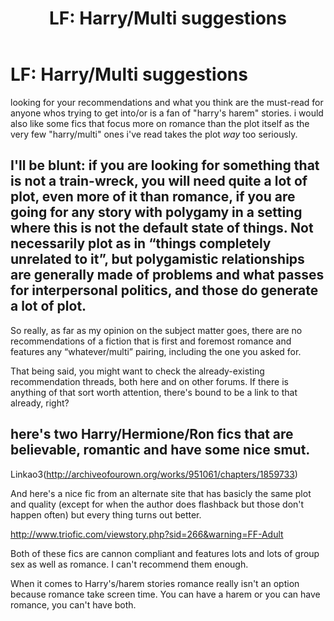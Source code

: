 #+TITLE: LF: Harry/Multi suggestions

* LF: Harry/Multi suggestions
:PROPERTIES:
:Author: Magnus_Omega
:Score: 10
:DateUnix: 1444757239.0
:DateShort: 2015-Oct-13
:FlairText: Request
:END:
looking for your recommendations and what you think are the must-read for anyone whos trying to get into/or is a fan of "harry's harem" stories. i would also like some fics that focus more on romance than the plot itself as the very few "harry/multi" ones i've read takes the plot /way/ too seriously.


** I'll be blunt: if you are looking for something that is not a train-wreck, you will need quite a lot of plot, even more of it than romance, if you are going for any story with polygamy in a setting where this is not the default state of things. Not necessarily plot as in “things completely unrelated to it”, but polygamistic relationships are generally made of problems and what passes for interpersonal politics, and those do generate a lot of plot.

So really, as far as my opinion on the subject matter goes, there are no recommendations of a fiction that is first and foremost romance and features any “whatever/multi” pairing, including the one you asked for.

That being said, you might want to check the already-existing recommendation threads, both here and on other forums. If there is anything of that sort worth attention, there's bound to be a link to that already, right?
:PROPERTIES:
:Author: Kazeto
:Score: 8
:DateUnix: 1444763119.0
:DateShort: 2015-Oct-13
:END:


** here's two Harry/Hermione/Ron fics that are believable, romantic and have some nice smut.

Linkao3([[http://archiveofourown.org/works/951061/chapters/1859733]])

And here's a nice fic from an alternate site that has basicly the same plot and quality (except for when the author does flashback but those don't happen often) but every thing turns out better.

[[http://www.triofic.com/viewstory.php?sid=266&warning=FF-Adult]]

Both of these fics are cannon compliant and features lots and lots of group sex as well as romance. I can't recommend them enough.

When it comes to Harry's/harem stories romance really isn't an option because romance take screen time. You can have a harem or you can have romance, you can't have both.
:PROPERTIES:
:Author: toni_toni
:Score: 1
:DateUnix: 1444814424.0
:DateShort: 2015-Oct-14
:END:
